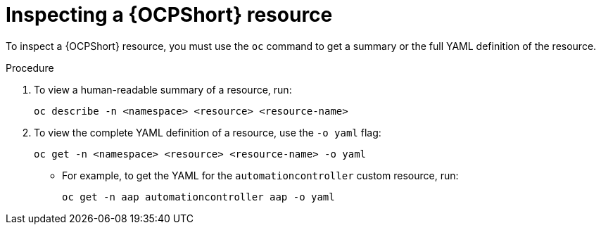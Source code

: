 :_mod-docs-content-type: PROCEDURE

[id="proc-operator-inspect-k8s-resource_{context}"]

= Inspecting a {OCPShort} resource

[role="_abstract"]

To inspect a {OCPShort} resource, you must use the `oc` command to get a summary or the full YAML definition of the resource.

.Procedure

. To view a human-readable summary of a resource, run:
+
----
oc describe -n <namespace> <resource> <resource-name>
----
+
. To view the complete YAML definition of a resource, use the `-o yaml` flag:
+
----
oc get -n <namespace> <resource> <resource-name> -o yaml
----
+
* For example, to get the YAML for the `automationcontroller` custom resource, run:
+
----
oc get -n aap automationcontroller aap -o yaml
----



